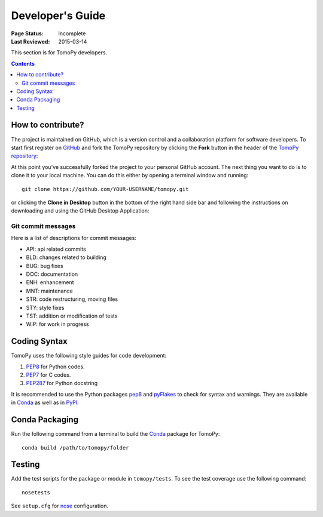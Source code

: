 =================
Developer's Guide
=================

:Page Status: Incomplete
:Last Reviewed: 2015-03-14


This section is for TomoPy developers.

.. contents:: Contents
   :local:


How to contribute?
==================

The project is maintained on GitHub, which is a version control and a 
collaboration platform for software developers. To start first register 
on `GitHub <https://github.com>`_ and fork the TomoPy repository by 
clicking the **Fork** button in the header of the 
`TomoPy repository <https://github.com/dgursoy/tomopy>`__: 

.. image:: img/fork-repo.png

At this point you've successfully forked the project to your personal
GitHub account. The next thing you want to do is to clone it to your 
local machine. You can do this either by opening a terminal window and
running::

    git clone https://github.com/YOUR-USERNAME/tomopy.git

or clicking the **Clone in Desktop** button in the bottom of the right 
hand side bar and following the instructions on downloading and using the
GitHub Desktop Application: 

.. image:: img/clone-in-desktop.png

Git commit messages
------------------- 

Here is a list of descriptions for commit messages: 

* API: api related commits

* BLD: changes related to building

* BUG: bug fixes

* DOC: documentation

* ENH: enhancement

* MNT: maintenance

* STR: code restructuring, moving files

* STY: style fixes

* TST: addition or modification of tests

* WIP: for work in progress

Coding Syntax
=============

TomoPy uses the following style guides for code development:

1. `PEP8 <https://www.python.org/dev/peps/pep-0008/>`__ for Python 
   codes.

2. `PEP7 <https://www.python.org/dev/peps/pep-0007/>`_ for C codes.

3. `PEP287 <https://www.python.org/dev/peps/pep-0287/>`_ for 
   Python docstring

It is recommended to use the Python packages 
`pep8 <https://pypi.python.org/pypi/pep8>`__ and 
`pyFlakes <https://pypi.python.org/pypi/pyflakes>`_ to check for
syntax and warnings. They are available in
`Conda <http://docs.continuum.io/anaconda/pkg-docs.html>`__
as well as in `PyPI <https://pypi.python.org>`_.


Conda Packaging
===============

Run the following command from a terminal to build the 
`Conda <https://store.continuum.io>`__  package for TomoPy::

    conda build /path/to/tomopy/folder


Testing
=======

Add the test scripts for the package or module in ``tomopy/tests``. To see
the test coverage use the following command::

    nosetests

See ``setup.cfg`` for `nose <http://nose.readthedocs.org/en/latest/index.html>`_ configuration.
